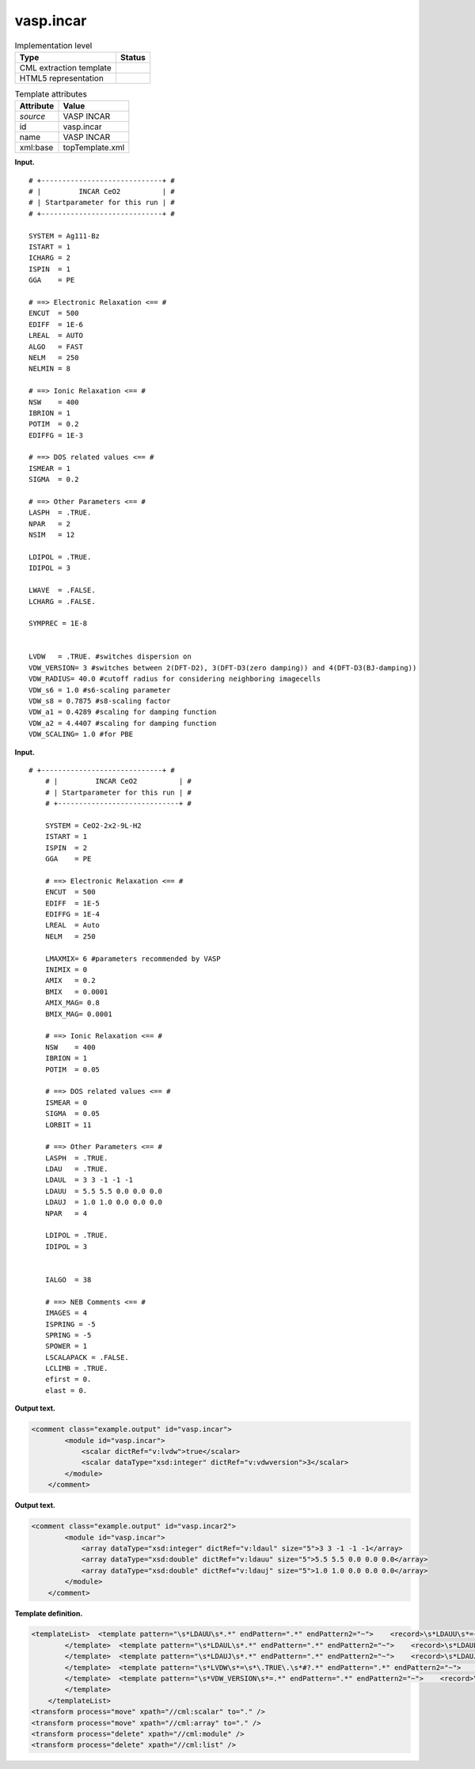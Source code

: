 .. _vasp.incar-d3e41859:

vasp.incar
==========

.. table:: Implementation level

   +-----------------------------------+-----------------------------------+
   | Type                              | Status                            |
   +===================================+===================================+
   | CML extraction template           | |image0|                          |
   +-----------------------------------+-----------------------------------+
   | HTML5 representation              | |image1|                          |
   +-----------------------------------+-----------------------------------+

.. table:: Template attributes

   +-----------------------------------+-----------------------------------+
   | Attribute                         | Value                             |
   +===================================+===================================+
   | *source*                          | VASP INCAR                        |
   +-----------------------------------+-----------------------------------+
   | id                                | vasp.incar                        |
   +-----------------------------------+-----------------------------------+
   | name                              | VASP INCAR                        |
   +-----------------------------------+-----------------------------------+
   | xml:base                          | topTemplate.xml                   |
   +-----------------------------------+-----------------------------------+

**Input.**

::

   # +-----------------------------+ #
   # |         INCAR CeO2          | #
   # | Startparameter for this run | #
   # +-----------------------------+ #

   SYSTEM = Ag111-Bz
   ISTART = 1
   ICHARG = 2
   ISPIN  = 1
   GGA    = PE

   # ==> Electronic Relaxation <== #
   ENCUT  = 500
   EDIFF  = 1E-6
   LREAL  = AUTO
   ALGO   = FAST
   NELM   = 250
   NELMIN = 8

   # ==> Ionic Relaxation <== #
   NSW    = 400
   IBRION = 1
   POTIM  = 0.2 
   EDIFFG = 1E-3

   # ==> DOS related values <== #
   ISMEAR = 1 
   SIGMA  = 0.2

   # ==> Other Parameters <== #
   LASPH  = .TRUE.
   NPAR   = 2
   NSIM   = 12

   LDIPOL = .TRUE.
   IDIPOL = 3

   LWAVE  = .FALSE.
   LCHARG = .FALSE.

   SYMPREC = 1E-8 


   LVDW   = .TRUE. #switches dispersion on
   VDW_VERSION= 3 #switches between 2(DFT-D2), 3(DFT-D3(zero damping)) and 4(DFT-D3(BJ-damping))
   VDW_RADIUS= 40.0 #cutoff radius for considering neighboring imagecells
   VDW_s6 = 1.0 #s6-scaling parameter
   VDW_s8 = 0.7875 #s8-scaling factor
   VDW_a1 = 0.4289 #scaling for damping function
   VDW_a2 = 4.4407 #scaling for damping function
   VDW_SCALING= 1.0 #for PBE   
       

**Input.**

::

       # +-----------------------------+ #
           # |         INCAR CeO2          | #
           # | Startparameter for this run | #
           # +-----------------------------+ #
           
           SYSTEM = CeO2-2x2-9L-H2
           ISTART = 1
           ISPIN  = 2
           GGA    = PE
           
           # ==> Electronic Relaxation <== #
           ENCUT  = 500
           EDIFF  = 1E-5
           EDIFFG = 1E-4
           LREAL  = Auto
           NELM   = 250
           
           LMAXMIX= 6 #parameters recommended by VASP
           INIMIX = 0
           AMIX   = 0.2
           BMIX   = 0.0001
           AMIX_MAG= 0.8
           BMIX_MAG= 0.0001
           
           # ==> Ionic Relaxation <== #
           NSW    = 400
           IBRION = 1
           POTIM  = 0.05
           
           # ==> DOS related values <== #
           ISMEAR = 0
           SIGMA  = 0.05
           LORBIT = 11
           
           # ==> Other Parameters <== #
           LASPH  = .TRUE.
           LDAU   = .TRUE.
           LDAUL  = 3 3 -1 -1 -1
           LDAUU  = 5.5 5.5 0.0 0.0 0.0
           LDAUJ  = 1.0 1.0 0.0 0.0 0.0
           NPAR   = 4
           
           LDIPOL = .TRUE.
           IDIPOL = 3
           
           
           IALGO  = 38
           
           # ==> NEB Comments <== #
           IMAGES = 4
           ISPRING = -5
           SPRING = -5
           SPOWER = 1
           LSCALAPACK = .FALSE.
           LCLIMB = .TRUE.
           efirst = 0.
           elast = 0.
       

**Output text.**

.. code:: xml

   <comment class="example.output" id="vasp.incar">
           <module id="vasp.incar">
               <scalar dictRef="v:lvdw">true</scalar>
               <scalar dataType="xsd:integer" dictRef="v:vdwversion">3</scalar>
           </module>
       </comment>

**Output text.**

.. code:: xml

   <comment class="example.output" id="vasp.incar2">
           <module id="vasp.incar">
               <array dataType="xsd:integer" dictRef="v:ldaul" size="5">3 3 -1 -1 -1</array>
               <array dataType="xsd:double" dictRef="v:ldauu" size="5">5.5 5.5 0.0 0.0 0.0</array>
               <array dataType="xsd:double" dictRef="v:ldauj" size="5">1.0 1.0 0.0 0.0 0.0</array>
           </module>
       </comment>

**Template definition.**

.. code:: xml

   <templateList>  <template pattern="\s*LDAUU\s*.*" endPattern=".*" endPattern2="~">    <record>\s*LDAUU\s*={1_50F,v:ldauu}\s*#?.*</record>
           </template>  <template pattern="\s*LDAUL\s*.*" endPattern=".*" endPattern2="~">    <record>\s*LDAUL\s*={1_50I,v:ldaul}\s*#?.*</record>
           </template>  <template pattern="\s*LDAUJ\s*.*" endPattern=".*" endPattern2="~">    <record>\s*LDAUJ\s*={1_50F,v:ldauj}\s*#?.*</record>
           </template>  <template pattern="\s*LVDW\s*=\s*\.TRUE\.\s*#?.*" endPattern=".*" endPattern2="~">    <transform process="addChild" xpath="." elementName="scalar" value="true" dictRef="v:lvdw" />
           </template>  <template pattern="\s*VDW_VERSION\s*=.*" endPattern=".*" endPattern2="~">    <record>\s*VDW_VERSION\s*=\s*{I,v:vdwversion}\s*#?.*</record>
           </template>               
       </templateList>
   <transform process="move" xpath="//cml:scalar" to="." />
   <transform process="move" xpath="//cml:array" to="." />
   <transform process="delete" xpath="//cml:module" />
   <transform process="delete" xpath="//cml:list" />

.. |image0| image:: ../../imgs/Total.png
.. |image1| image:: ../../imgs/Partial.png
